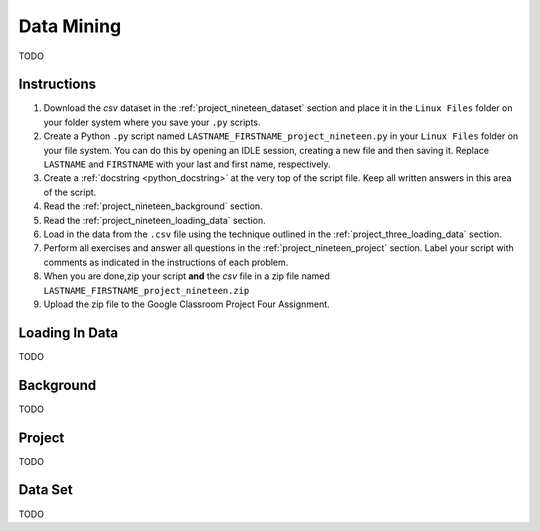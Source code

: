 .. _project_nineteen:

===========
Data Mining 
===========

TODO

Instructions
============

1. Download the *csv* dataset in the :ref:`project_nineteen_dataset` section and place it in the ``Linux Files`` folder on your folder system where you save your ``.py`` scripts.
2. Create a Python ``.py`` script named ``LASTNAME_FIRSTNAME_project_nineteen.py`` in your ``Linux Files`` folder on your file system. You can do this by opening an IDLE session, creating a new file and then saving it. Replace ``LASTNAME`` and ``FIRSTNAME`` with your last and first name, respectively.
3. Create a :ref:`docstring <python_docstring>` at the very top of the script file. Keep all written answers in this area of the script.
4. Read the :ref:`project_nineteen_background` section.
5. Read the :ref:`project_nineteen_loading_data` section.
6. Load in the data from the ``.csv`` file using the technique outlined in the :ref:`project_three_loading_data` section.
7. Perform all exercises and answer all questions in the :ref:`project_nineteen_project` section. Label your script with comments as indicated in the instructions of each problem.
8. When you are done,zip your script **and** the *csv* file in a zip file named ``LASTNAME_FIRSTNAME_project_nineteen.zip``
9. Upload the zip file to the Google Classroom Project Four Assignment.


.. _project_nineteen_loading_data:

Loading In Data
===============

TODO

.. _project_nineteen_background:

Background
==========

TODO 

.. _project_nineteen_project:

Project
=======

TODO 

.. _project_nineteen_dataset:

Data Set
========

TODO 